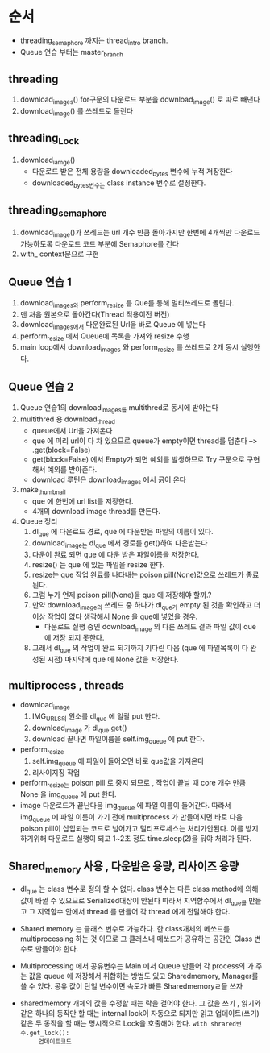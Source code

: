 * 순서
  - threading_semaphore 까지는 thread_intro branch.
  - Queue 연습 부터는 master_branch
** threading
   1. download_images()
      for구문의 다운로드 부분을 download_image() 로 따로 빼낸다
   2. download_image() 를 쓰레드로 돌린다
** threading_Lock
   1. download_iamge()
      - 다운로드 받은 전체 용량을 downloaded_bytes 변수에 누적 저장한다
      - downloaded_bytes변수는 class instance 변수로 설정한다.
** threading_semaphore
   1. download_image()가 쓰레드는 url 개수 만큼 돌아가지만 한번에 4개씩만
      다운로드 가능하도록  다운로드 코드 부분에 Semaphore를 건다
   2. with_ context문으로 구현
** Queue 연습 1
   1. download_images와 perform_resize 를 Que를 통해 멀티쓰레드로 돌린다.
   2. 맨 처음 원본으로 돌아간다(Thread 적용이전 버전)
   3. download_images에서 다운완료된 Url을 바로 Queue 에 넣는다
   4. perform_resize 에서 Queue에 목록을 가져와 resize 수행
   5. main loop에서 download_images 와 perform_resize 를 쓰레드로 2개 동시 실행한다.
** Queue 연습 2
   1. Queue 연습1의 download_images를 multithred로 동시에 받아는다
   2. multithred 용 download_thread
      - queue에서 Url을 가져온다
      - que 에 미리 url이 다 차 있으므로 queue가 empty이면 thread를 멈춘다 --> .get(block=False)
      - get(block=False) 에서 Empty가 되면 예외를 발생하므로 Try 구문으로 구현해서 예외를 받아준다.
      - download  루틴은 download_images  에서 긁어 온다
   3. make_thumbnail
      - que 에 한번에 url list를 저장한다.
      - 4개의 download image thread를 만든다.
   4. Queue 정리
      1. dl_que 에 다운로드 경로, que 에 다운받은 파일의 이름이 있다.
      2. download_image는 dl_que 에서 경로를 get()하여 다운받는다
      3. 다운이 완료 되면 que 에 다운 받은 파일이름을 저장한다.
      4. resize() 는 que 에 있는 파일을 resize  한다.
      5. resize는 que 작업 완료를 나타내는 poison pill(None)값으로 쓰레드가 종료된다.
      6. 그럼 누가 언제 poison pill(None)을 que 에 저장해야 할까.?
      7. 만약 download_image의 쓰레드 중 하나가 dl_que가 empty 된 것을 확인하고 더 이상 작업이 없다 생각해서
         None 을 que에 넣었을 경우.
         - 다운로드 실행 중인 download_image 의 다른 쓰레드 결과 파일 값이 que 에 저장 되지 못한다.
      8. 그래서 dl_que 의 작업이 완료 되기까지 기다린 다음 (que 에 파일목록이 다 완성된 시점) 마지막에 que 에 None 값을 저장한다.
         
** multiprocess , threads
   - download_image
     1. IMG_URLS의 원소를 dl_que 에 일괄 put 한다.
     2. download_image 가 dl_que.get()
     3. download 끝나면 파일이름을 self.img_queue 에 put 한다.
   - perform_resize
     1. self.img_queue  에 파일이 들어오면 바로 que값을 가져온다
     2. 리사이지징 작업

   - perform_resize는 poison pill 로 중지 되므로 , 작업이 끝날 때 core 개수 만큼 None 을 img_queue 에 put 한다.
   - image 다운로드가 끝난다음 img_queue 에 파일 이름이 들어간다. 따라서 img_queue 에 파일 이름이 가기 전에 multiprocess 가 만들어지면
     바로 다음 poison pill이 삽입되는 코드로 넘어가고 멀티프로세스는 처리가안된다.
     이를 방지하기위해 다운로드 실행이 되고 1~2초 정도 time.sleep(2)을 둬야 처리가 된다. 
** Shared_memory 사용 , 다운받은 용량, 리사이즈 용량
   - dl_que 는 class  변수로 정의 할 수 없다. class 변수는 다른 class method에 의해 값이 바뀔 수 있으므로 Serialized대상이 안된다
     따라서 지역함수에서 dl_que를 만들고 그 지역함수 안에서 thread 를 만들어 각 thread 에게 전달해야 한다.
   - Shared memory 는 클래스 변수로 가능하다.
     한 class개체의 메쏘드를 multiprocessing 하는 것 이므로 그 클래스내 메쏘드가 공유하는 공간인 Class 변수로 만들어야 한다.
   - Multiprocessing 에서 공유변수는  Main 에서 Queue 만들어 각 process의 가 주는 값을 queue  에 저장해서 취합하는 방법도 있고
     Sharedmemory, Manager를 쓸 수 있다. 공유 값이 단일 변수이면 속도가 빠른 Sharedmemoryㄹ들 쓰자

   - sharedmemory 개체의 값을 수정할 때는 락을 걸어야 한다. 그 값을 쓰기 , 읽기와 같은 하나의 동작만 할 때는 internal  lock이 자동으로 되지만
     읽고 업데이트(쓰기) 같은 두 동작을 할 때는 명시적으로 Lock을 호출해야 한다.
     ~with shrared변수.get_lock():
         업데이트코드~
